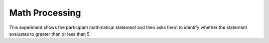 ===============
Math Processing
===============

This experiment shows the participant mathmatical statement and then asks them
to identify whether the statement evaluates to greater than or less than 5.